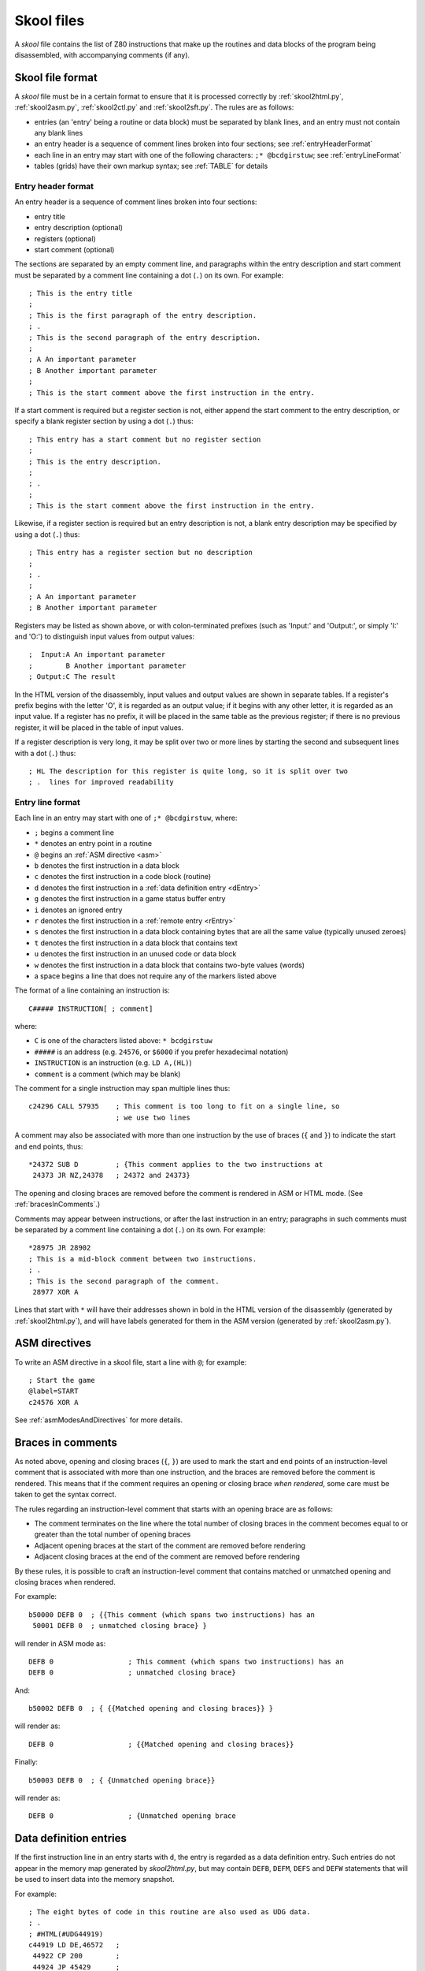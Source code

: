 .. _skoolFiles:

Skool files
===========
A `skool` file contains the list of Z80 instructions that make up the routines
and data blocks of the program being disassembled, with accompanying comments
(if any).

.. _skoolFileFormat:

Skool file format
-----------------
A `skool` file must be in a certain format to ensure that it is processed
correctly by :ref:`skool2html.py`, :ref:`skool2asm.py`, :ref:`skool2ctl.py` and
:ref:`skool2sft.py`. The rules are as follows:

* entries (an 'entry' being a routine or data block) must be separated by
  blank lines, and an entry must not contain any blank lines

* an entry header is a sequence of comment lines broken into four sections;
  see :ref:`entryHeaderFormat`

* each line in an entry may start with one of the following characters:
  ``;* @bcdgirstuw``; see :ref:`entryLineFormat`

* tables (grids) have their own markup syntax; see :ref:`TABLE` for details

.. _entryHeaderFormat:

Entry header format
^^^^^^^^^^^^^^^^^^^
An entry header is a sequence of comment lines broken into four sections:

* entry title
* entry description (optional)
* registers (optional)
* start comment (optional)

The sections are separated by an empty comment line, and paragraphs within
the entry description and start comment must be separated by a comment line
containing a dot (``.``) on its own. For example::

  ; This is the entry title
  ;
  ; This is the first paragraph of the entry description.
  ; .
  ; This is the second paragraph of the entry description.
  ;
  ; A An important parameter
  ; B Another important parameter
  ;
  ; This is the start comment above the first instruction in the entry.

If a start comment is required but a register section is not, either append the
start comment to the entry description, or specify a blank register section by
using a dot (``.``) thus::

  ; This entry has a start comment but no register section
  ;
  ; This is the entry description.
  ;
  ; .
  ;
  ; This is the start comment above the first instruction in the entry.

Likewise, if a register section is required but an entry description is not, a
blank entry description may be specified by using a dot (``.``) thus::

  ; This entry has a register section but no description
  ;
  ; .
  ;
  ; A An important parameter
  ; B Another important parameter

Registers may be listed as shown above, or with colon-terminated prefixes
(such as 'Input:' and 'Output:', or simply 'I:' and 'O:') to distinguish
input values from output values::

  ;  Input:A An important parameter
  ;        B Another important parameter
  ; Output:C The result

In the HTML version of the disassembly, input values and output values are
shown in separate tables. If a register's prefix begins with the letter 'O',
it is regarded as an output value; if it begins with any other letter, it is
regarded as an input value. If a register has no prefix, it will be placed in
the same table as the previous register; if there is no previous register, it
will be placed in the table of input values.

If a register description is very long, it may be split over two or more lines
by starting the second and subsequent lines with a dot (``.``) thus::

  ; HL The description for this register is quite long, so it is split over two
  ; .  lines for improved readability

.. _entryLineFormat:

Entry line format
^^^^^^^^^^^^^^^^^
Each line in an entry may start with one of ``;* @bcdgirstuw``, where:

* ``;`` begins a comment line
* ``*`` denotes an entry point in a routine
* ``@`` begins an :ref:`ASM directive <asm>`
* ``b`` denotes the first instruction in a data block
* ``c`` denotes the first instruction in a code block (routine)
* ``d`` denotes the first instruction in a
  :ref:`data definition entry <dEntry>`
* ``g`` denotes the first instruction in a game status buffer entry
* ``i`` denotes an ignored entry
* ``r`` denotes the first instruction in a :ref:`remote entry <rEntry>`
* ``s`` denotes the first instruction in a data block containing bytes that
  are all the same value (typically unused zeroes)
* ``t`` denotes the first instruction in a data block that contains text
* ``u`` denotes the first instruction in an unused code or data block
* ``w`` denotes the first instruction in a data block that contains two-byte
  values (words)
* a space begins a line that does not require any of the markers listed above

The format of a line containing an instruction is::

  C##### INSTRUCTION[ ; comment]

where:

* ``C`` is one of the characters listed above: ``* bcdgirstuw``
* ``#####`` is an address (e.g. ``24576``, or ``$6000`` if you prefer
  hexadecimal notation)
* ``INSTRUCTION`` is an instruction (e.g. ``LD A,(HL)``)
* ``comment`` is a comment (which may be blank)

The comment for a single instruction may span multiple lines thus::

  c24296 CALL 57935    ; This comment is too long to fit on a single line, so
                       ; we use two lines

A comment may also be associated with more than one instruction by the use of
braces (``{`` and ``}``) to indicate the start and end points, thus::

  *24372 SUB D         ; {This comment applies to the two instructions at
   24373 JR NZ,24378   ; 24372 and 24373}

The opening and closing braces are removed before the comment is rendered in
ASM or HTML mode. (See :ref:`bracesInComments`.)

Comments may appear between instructions, or after the last instruction in an
entry; paragraphs in such comments must be separated by a comment line
containing a dot (``.``) on its own. For example::

  *28975 JR 28902
  ; This is a mid-block comment between two instructions.
  ; .
  ; This is the second paragraph of the comment.
   28977 XOR A

Lines that start with ``*`` will have their addresses shown in bold in the
HTML version of the disassembly (generated by :ref:`skool2html.py`), and will
have labels generated for them in the ASM version (generated by
:ref:`skool2asm.py`).

.. _asm:

ASM directives
--------------
To write an ASM directive in a skool file, start a line with ``@``; for
example::

  ; Start the game
  @label=START
  c24576 XOR A

See :ref:`asmModesAndDirectives` for more details.

.. _bracesInComments:

Braces in comments
------------------
As noted above, opening and closing braces (``{``, ``}``) are used to mark the
start and end points of an instruction-level comment that is associated with
more than one instruction, and the braces are removed before the comment is
rendered. This means that if the comment requires an opening or closing brace
`when rendered`, some care must be taken to get the syntax correct.

The rules regarding an instruction-level comment that starts with an opening
brace are as follows:

* The comment terminates on the line where the total number of closing braces
  in the comment becomes equal to or greater than the total number of opening
  braces
* Adjacent opening braces at the start of the comment are removed before
  rendering
* Adjacent closing braces at the end of the comment are removed before
  rendering

By these rules, it is possible to craft an instruction-level comment that
contains matched or unmatched opening and closing braces when rendered.

For example::

  b50000 DEFB 0  ; {{This comment (which spans two instructions) has an
   50001 DEFB 0  ; unmatched closing brace} }

will render in ASM mode as::

  DEFB 0                  ; This comment (which spans two instructions) has an
  DEFB 0                  ; unmatched closing brace}

And::

  b50002 DEFB 0  ; { {{Matched opening and closing braces}} }

will render as::

  DEFB 0                  ; {{Matched opening and closing braces}}

Finally::

  b50003 DEFB 0  ; { {Unmatched opening brace}}

will render as::

  DEFB 0                  ; {Unmatched opening brace

.. _dEntry:

Data definition entries
-----------------------
If the first instruction line in an entry starts with ``d``, the entry is
regarded as a data definition entry. Such entries do not appear in the memory
map generated by `skool2html.py`, but may contain ``DEFB``, ``DEFM``, ``DEFS``
and ``DEFW`` statements that will be used to insert data into the memory
snapshot.

For example::

  ; The eight bytes of code in this routine are also used as UDG data.
  ; .
  ; #HTML(#UDG44919)
  c44919 LD DE,46572   ;
   44922 CP 200        ;
   44924 JP 45429      ;

  d44919 DEFB 17,236,181,254,200,195,117,177

If this data definition entry were not present, the memory snapshot would
contain zeroes at addresses 44919-44926, and the image created by the ``#UDG``
macro would be blank. The reason for this is that by default, the skool file
parser does not convert assembly language instructions into byte values.
However, this behaviour can be changed by using the :ref:`assemble` directive.

.. _rEntry:

Remote entries
--------------
If the first instruction line in an entry starts with ``r``, the entry is
regarded as a remote entry. Such entries do not appear in the memory map
generated by `skool2html.py`, but they enable ``JR``, ``JP`` and ``CALL``
instructions to be hyperlinked to entries defined in other `skool` files.

For example::

  r26880 main

This entry, if it were present in a secondary `skool` file, would enable any
``JR``, ``JP`` and ``CALL`` instruction with 26880 as the operand to be
hyperlinked to that routine in the main disassembly (the entry for which should
be defined in the main `skool` file).

If the desired target of the hyperlink is an entry point within a routine that
is defined in another `skool` file (as opposed to the address of the routine
itself), both the routine address and the entry point address should be
declared in the remote entry. For example::

  r29012 main
   29015

This enables hyperlinks to 29015 in the main disassembly, which is an entry
point in the routine at 29012. It also enables the :ref:`r` macro to create
hyperlinks to remote entry points using the short form::

  #R29015@main

instead of the longer form (which would be required if the remote entry were
not defined)::

  #R29012@main#29015(29015)

Revision history
----------------
+---------+-----------------------------------------------------------------+
| Version | Changes                                                         |
+=========+=================================================================+
| 4.3     | Added support for the start comment in entry headers; an ASM    |
|         | directive can be declared by starting a line with ``@``         |
+---------+-----------------------------------------------------------------+
| 4.2     | Added support for splitting register descriptions over multiple |
|         | lines                                                           |
+---------+-----------------------------------------------------------------+
| 3.7     | Added support for binary numbers; added the ``s`` block type    |
+---------+-----------------------------------------------------------------+
| 3.1.2   | Added support for 'Input' and 'Output' prefixes in register     |
|         | sections                                                        |
+---------+-----------------------------------------------------------------+
| 2.4     | Added the ability to separate paragraphs and specify a blank    |
|         | entry description by using a dot (``.``) on a line of its own   |
+---------+-----------------------------------------------------------------+
| 2.1     | Added support for hexadecimal numbers                           |
+---------+-----------------------------------------------------------------+
| 2.0     | Added support for data definition entries and remote entries    |
+---------+-----------------------------------------------------------------+

